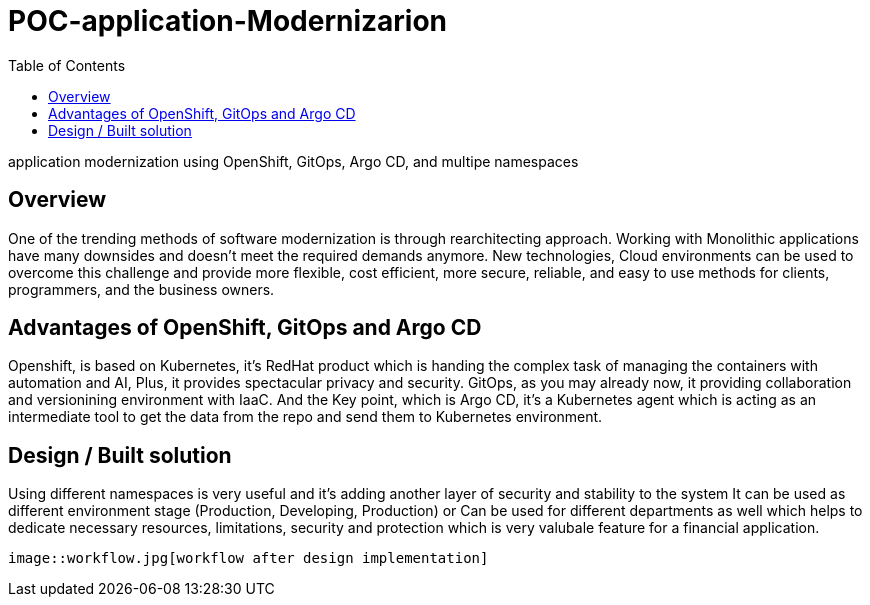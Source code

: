 :imagesdir: images
:couchbase_version: current
:toc:
:project_id: how
:icons: font
:source-highlighter: prettify
:tags: guides,meta

= POC-application-Modernizarion

application modernization using OpenShift, GitOps, Argo CD, and multipe namespaces 

== Overview

One of the trending methods of software modernization is through rearchitecting approach. 
Working with Monolithic applications have many downsides and doesn’t meet the required demands anymore. New technologies, Cloud environments can be used to overcome this challenge and provide more flexible, cost efficient, more secure, reliable, and easy to use methods for clients, programmers, and the business owners.

== Advantages of OpenShift, GitOps and Argo CD

Openshift, is based on Kubernetes, it's RedHat product which is handing the complex task of managing the containers with automation and AI, Plus, it provides spectacular privacy and security. 
GitOps, as you may already now, it providing collaboration and versionining environment with IaaC. 
And the Key point, which is Argo CD, it's a Kubernetes agent which is acting as an intermediate tool to get the data from the repo and send them to Kubernetes environment. 

== Design / Built solution

Using different namespaces is very useful and it's adding another layer of security and stability to the system 
It can be used as different environment stage (Production, Developing, Production) 
or Can be used for different departments as well which helps to dedicate necessary resources, limitations, security and protection 
which is very valubale feature for a financial application.  

```
image::workflow.jpg[workflow after design implementation]
```


